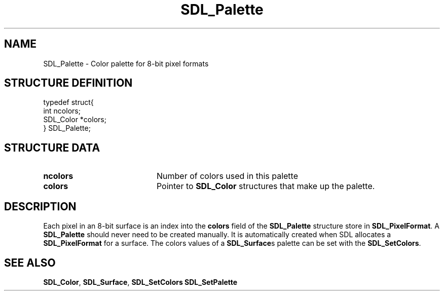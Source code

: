 .TH "SDL_Palette" "3" "Tue 11 Sep 2001, 23:01" "SDL" "SDL API Reference" 
.SH "NAME"
SDL_Palette \- Color palette for 8-bit pixel formats
.SH "STRUCTURE DEFINITION"
.PP
.nf
\f(CWtypedef struct{
  int ncolors;
  SDL_Color *colors;
} SDL_Palette;\fR
.fi
.PP
.SH "STRUCTURE DATA"
.TP 20
\fBncolors\fR
Number of colors used in this palette
.TP 20
\fBcolors\fR
Pointer to \fI\fBSDL_Color\fR\fR structures that make up the palette\&.
.SH "DESCRIPTION"
.PP
Each pixel in an 8-bit surface is an index into the \fBcolors\fR field of the \fBSDL_Palette\fR structure store in \fI\fBSDL_PixelFormat\fR\fR\&. A \fBSDL_Palette\fR should never need to be created manually\&. It is automatically created when SDL allocates a \fBSDL_PixelFormat\fR for a surface\&. The colors values of a \fI\fBSDL_Surface\fR\fRs palette can be set with the \fI\fBSDL_SetColors\fP\fR\&.
.SH "SEE ALSO"
.PP
\fI\fBSDL_Color\fR\fR, \fI\fBSDL_Surface\fR\fR, \fI\fBSDL_SetColors\fP\fR \fI\fBSDL_SetPalette\fP\fR
.\" created by instant / docbook-to-man, Tue 11 Sep 2001, 23:01
